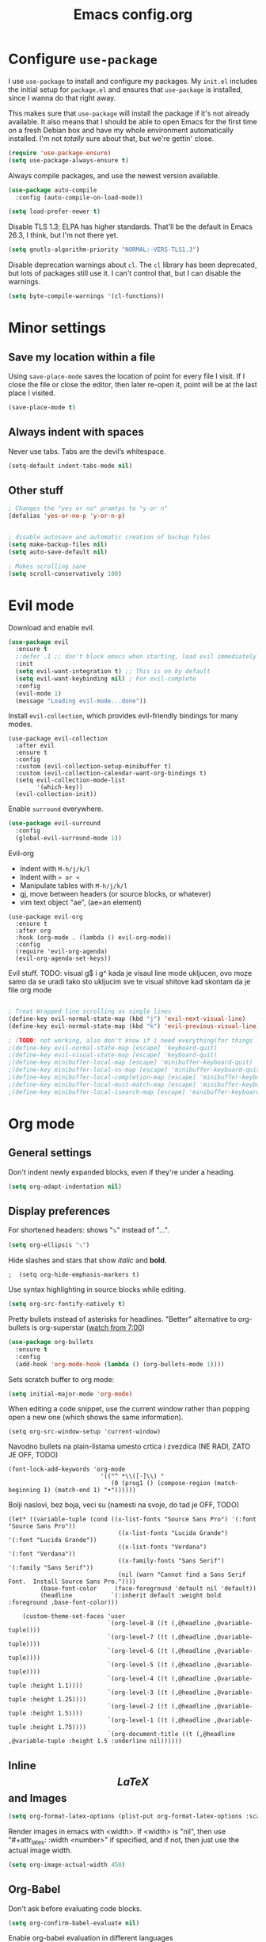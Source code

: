 #+TITLE: Emacs config.org
#+STARTUP: fold
#+STARTUP: latexpreview

* Configure =use-package=

I use =use-package= to install and configure my packages. My =init.el= includes the
initial setup for =package.el= and ensures that =use-package= is installed, since I
wanna do that right away.

This makes sure that =use-package= will install the package if it's not already
available. It also means that I should be able to open Emacs for the first time
on a fresh Debian box and have my whole environment automatically installed. I'm
not /totally/ sure about that, but we're gettin' close.

#+begin_src emacs-lisp
  (require 'use-package-ensure)
  (setq use-package-always-ensure t)
#+end_src

Always compile packages, and use the newest version available.

#+begin_src emacs-lisp
  (use-package auto-compile
    :config (auto-compile-on-load-mode))

  (setq load-prefer-newer t)
#+end_src

Disable TLS 1.3; ELPA has higher standards. That'll be the default in Emacs
26.3, I think, but I'm not there yet.

#+begin_src emacs-lisp
  (setq gnutls-algorithm-priority "NORMAL:-VERS-TLS1.3")
#+end_src

Disable deprecation warnings about =cl=. The =cl= library has been deprecated, but
lots of packages still use it. I can't control that, but I can disable the
warnings.

#+begin_src emacs-lisp
  (setq byte-compile-warnings '(cl-functions))
#+end_src

* Minor settings
** Save my location within a file

Using =save-place-mode= saves the location of point for every file I visit. If I
close the file or close the editor, then later re-open it, point will be at the
last place I visited.

#+begin_src emacs-lisp
  (save-place-mode t)
#+end_src

** Always indent with spaces

Never use tabs. Tabs are the devil’s whitespace.

#+begin_src emacs-lisp
  (setq-default indent-tabs-mode nil)
#+end_src

** Other stuff

#+begin_src emacs-lisp
  ; Changes the "yes or no" promtps to "y or n"
  (defalias 'yes-or-no-p 'y-or-n-p)


  ; disable autosave and automatic creation of backup files
  (setq make-backup-files nil)
  (setq auto-save-default nil)

  ; Makes scrolling sane
  (setq scroll-conservatively 100)
#+end_src

* Evil mode

Download and enable evil.

#+begin_src emacs-lisp
  (use-package evil
    :ensure t
    ;:defer .1 ;; don't block emacs when starting, load evil immediately after startup
    :init
    (setq evil-want-integration t) ;; This is on by default
    (setq evil-want-keybinding nil) ; For evil-complete
    :config
    (evil-mode 1)
    (message "Loading evil-mode...done"))
#+end_src

Install =evil-collection=, which provides evil-friendly bindings for many modes.

#+begin_src OFF
  (use-package evil-collection
    :after evil
    :ensure t
    :config
    :custom (evil-collection-setup-minibuffer t)
    :custom (evil-collection-calendar-want-org-bindings t)
    (setq evil-collection-mode-list
          '(which-key))
    (evil-collection-init))
#+end_src

Enable =surround= everywhere.

#+begin_src emacs-lisp
  (use-package evil-surround
    :config
    (global-evil-surround-mode 1))
#+end_src


Evil-org
- Indent with =M-h/j/k/l=
- Indent with => or <=
- Manipulate tables with =M-h/j/k/l=
- gj, move between headers (or source blocks, or whatever)
- vim text object "ae", (ae=an element)

#+begin_src OFF
  (use-package evil-org
    :ensure t
    :after org
    :hook (org-mode . (lambda () evil-org-mode))
    :config
    (require 'evil-org-agenda)
    (evil-org-agenda-set-keys))
#+end_src

Evil stuff.
TODO: visual g$ i g^ kada je visaul line mode ukljucen, ovo moze samo da se uradi tako sto ukljucim sve te visual shitove kad skontam da je file org mode

#+begin_src emacs-lisp

  ; Treat Wrapped line scrolling as single lines
  (define-key evil-normal-state-map (kbd "j") 'evil-next-visual-line)
  (define-key evil-normal-state-map (kbd "k") 'evil-previous-visual-line)

  ; (TODO: not working, also don't know if i need everything(for things like using caps for escape AND ctrl)) esc quits pretty much anything (like pending prompts in the minibuffer)
  ;(define-key evil-normal-state-map [escape] 'keyboard-quit)
  ;(define-key evil-visual-state-map [escape] 'keyboard-quit)
  ;(define-key minibuffer-local-map [escape] 'minibuffer-keyboard-quit)
  ;(define-key minibuffer-local-ns-map [escape] 'minibuffer-keyboard-quit)
  ;(define-key minibuffer-local-completion-map [escape] 'minibuffer-keyboard-quit)
  ;(define-key minibuffer-local-must-match-map [escape] 'minibuffer-keyboard-quit)
  ;(define-key minibuffer-local-isearch-map [escape] 'minibuffer-keyboard-quit)

#+end_src
* Org mode
** General settings

Don't indent newly expanded blocks, even if they're under a heading.

#+begin_src emacs-lisp
  (setq org-adapt-indentation nil)
#+end_src

** Display preferences

For shortened headers: shows "⤵" instead of "...".

#+begin_src emacs-lisp
  (setq org-ellipsis "⤵")
#+end_src

Hide slashes and stars that show /italic/ and *bold*.

#+begin_src OFF
;  (setq org-hide-emphasis-markers t)
#+end_src

Use syntax highlighting in source blocks while editing.

#+begin_src emacs-lisp
  (setq org-src-fontify-natively t)
#+end_src

Pretty bullets instead of asterisks for headlines.
"Better" alternative to org-bullets is org-superstar ([[https://www.youtube.com/watch?v=gsbw8CQGrM8][watch from 7:00]])
#+begin_src emacs-lisp
  (use-package org-bullets
    :ensure t
    :config
    (add-hook 'org-mode-hook (lambda () (org-bullets-mode 1))))
#+end_src

Sets scratch buffer to org mode:
#+begin_src emacs-lisp
  (setq initial-major-mode 'org-mode)
#+end_src

When editing a code snippet, use the current window rather than popping open a
new one (which shows the same information).

#+begin_src OFF
  (setq org-src-window-setup 'current-window)
#+end_src


Navodno bullets na plain-listama umesto crtica i zvezdica (NE RADI, ZATO JE OFF, TODO)

#+begin_src OFF
    (font-lock-add-keywords 'org-mode
                              '(("^ *\\([-]\\) "
                                 (0 (prog1 () (compose-region (match-beginning 1) (match-end 1) "•"))))))
#+end_src
   

Bolji naslovi, bez boja, veci su (namesti na svoje, do tad je OFF, TODO)

#+begin_src OFF
  (let* ((variable-tuple (cond ((x-list-fonts "Source Sans Pro") '(:font "Source Sans Pro"))
                                 ((x-list-fonts "Lucida Grande")   '(:font "Lucida Grande"))
                                 ((x-list-fonts "Verdana")         '(:font "Verdana"))
                                 ((x-family-fonts "Sans Serif")    '(:family "Sans Serif"))
                                 (nil (warn "Cannot find a Sans Serif Font.  Install Source Sans Pro."))))
           (base-font-color     (face-foreground 'default nil 'default))
           (headline           `(:inherit default :weight bold :foreground ,base-font-color)))
  
      (custom-theme-set-faces 'user
                              `(org-level-8 ((t (,@headline ,@variable-tuple))))
                              `(org-level-7 ((t (,@headline ,@variable-tuple))))
                              `(org-level-6 ((t (,@headline ,@variable-tuple))))
                              `(org-level-5 ((t (,@headline ,@variable-tuple))))
                              `(org-level-4 ((t (,@headline ,@variable-tuple :height 1.1))))
                              `(org-level-3 ((t (,@headline ,@variable-tuple :height 1.25))))
                              `(org-level-2 ((t (,@headline ,@variable-tuple :height 1.5))))
                              `(org-level-1 ((t (,@headline ,@variable-tuple :height 1.75))))
                              `(org-document-title ((t (,@headline ,@variable-tuple :height 1.5 :underline nil))))))
#+end_src

** Inline $$LaTeX$$ and Images

#+begin_src emacs-lisp
  (setq org-format-latex-options (plist-put org-format-latex-options :scale 1.5))
#+end_src

Render images in emacs with <width>. If <width> is "nil", then use "#+attr_latex: :width <number>" if specified, and if not, then just use the actual image width.

#+begin_src emacs-lisp
  (setq org-image-actual-width 450)
#+end_src

** Org-Babel

Don't ask before evaluating code blocks.

#+begin_src emacs-lisp
  (setq org-confirm-babel-evaluate nil)
#+end_src

Enable org-babel evaluation in different languages

#+begin_src emacs-lisp
  (org-babel-do-load-languages
   'org-babel-load-languages
   '((python . t)))

  (org-babel-do-load-languages
   'org-babel-load-languages '((C . t)))
#+end_src

** Source code blocks

Enables the "<s TAB" code snippet for #+begin_src
#+begin_src emacs-lisp
  (require 'org-tempo)
#+end_src

Quickly insert a block of elisp (usefull for this config file):

#+begin_src emacs-lisp
  (add-to-list 'org-structure-template-alist
               '("el" . "src emacs-lisp"))
#+end_src

Quickly insert a block of C (off because <c interferes with #+begin_center)

#+begin_src OFF
  (add-to-list 'org-structure-template-alist
               '("c" . "src c"))
#+end_src

Quickly insert a block of C++:

#+begin_src OFF
  (add-to-list 'org-structure-template-alist
               '("cpp" . "src cpp"))
#+end_src

** Exporting
*** Exporting

Translate regular ol' straight quotes to typographically-correct curly quotes
when exporting.

#+begin_src emacs-lisp
  (setq org-export-with-smart-quotes t)
#+end_src

*** $LaTeX$

Save, compile, open in pdf viewer:

#+begin_src emacs-lisp
  (defun my-compile-org-to-latex-pdf-and-open ()
    (interactive)
    (save-buffer)
    (org-open-file (org-latex-export-to-pdf)))

  (define-key org-mode-map (kbd "<f6>") 'my-compile-org-to-latex-pdf-and-open)

#+end_src

Put page break after table of contents.

#+begin_src emacs-lisp
  (setq org-latex-toc-command "\\tableofcontents \\clearpage")
#+end_src

* UI
** Theme
*** Solarized dark

#+begin_src OFF
  (use-package solarized-theme)
  (load-theme 'solarized-light t)

#+end_src

** VS code dark+

#+begin_src OFF
  (use-package vscode-dark-plus-theme
    :ensure t
    :config
    (load-theme 'vscode-dark-plus t))
  ; Remove the border around the TODO word on org-mode files
  (setq vscode-dark-plus-box-org-todo nil)
#+end_src

** 
#+begin_src emacs-lisp
  (use-package doom-themes
    :ensure t
    :config
    ;; Global settings (defaults)
    (setq doom-themes-enable-bold t    ; if nil, bold is universally disabled
          doom-themes-enable-italic t) ; if nil, italics is universally disabled
    (load-theme 'doom-one t)

    ;; Enable flashing mode-line on errors
    (doom-themes-visual-bell-config)
    ;; Enable custom neotree theme (all-the-icons must be installed!)
    (doom-themes-neotree-config)
    ;; or for treemacs users
    (setq doom-themes-treemacs-theme "doom-atom") ; use "doom-colors" for less minimal icon theme
    (doom-themes-treemacs-config)
    ;; Corrects (and improves) org-mode's native fontification.
    (doom-themes-org-config))
#+end_src

** Use =minions= to hide all minor modes

I never want to see a minor mode, and manually adding =:diminish= to every
use-package declaration is a hassle. This uses =minions= to hide all the minor
modes in the modeline. Nice!

By default there's a =;-)= after the major mode; that's an adorable default, but
I'd rather skip it.

#+begin_src emacs-lisp
   (use-package minions
     :config
     (setq minions-mode-line-lighter ""
           minions-mode-line-delimiters '("" . ""))
     (minions-mode 1))
#+end_src

** show lines and column on the modeline

#+begin_src emacs-lisp
  (line-number-mode 1)
  (column-number-mode 1)
#+end_src

** auto brackets (electric)
#+begin_src OFF
  (setq electric-pair-pairs '(
			 (?\( . ?\))
			 (?\[ . ?\])
			 ))
  (electric-pair-mode t)
#+end_src

#+begin_src emacs-lisp
  ; disable starting screen
  (setq inhibit-startup-message t)

#+end_src

** Other small stuff

#+begin_src emacs-lisp
  (scroll-bar-mode -1) ; Disable visible scrollbar
  (tool-bar-mode -1) ; Disable the toolbar
  ;(tooltip-mode -1) ; Disable tooltips
  ;(set-fringe-mode 10) ; TODO Give some breathing room
  (menu-bar-mode -1) ; Disable menu bar

  ;(setq visible-bell t) ; Set up the visible bell

  ; Stop cursor blinking
  (blink-cursor-mode 0)

  ; Try typing lambda (not in a comment)
  ;(global-prettify-symbols-mode t)

  ; Highlights current line
  ;(global-hl-line-mode t)

  ; Indentation (TODO: pogledaj sve ovo, uzeto iz witchmacs)
  ;(setq-default tab-width 4)
  ;(setq-default standard-indent 4)
  ;(setq c-basic-offset tab-width)
  ;(setq-default electric-indent-inhibit t)
  ;(setq-default indent-tabs-mode t)
  ;(setq backward-delete-char-untabify-method 'nil)

  ;TODO: idk
  ;(global-prettify-symbols-mode t)
#+end_src

** rainbow
*** Shows colors in emacs when viewing hexadecimal colors. e.g. #FF6933
#+begin_src emacs-lisp
  (use-package rainbow-mode
      :ensure t
      :init (rainbow-mode 1))
#+end_src

*** colors brackets in pairs
#+begin_src emacs-lisp
  (use-package rainbow-delimiters
    :ensure t
    :init
    (rainbow-delimiters-mode 1))
#+end_src 

* Programming environments
** Python

#+begin_src OFF
  (use-package python-mode)
#+end_src

Add =~/.local/bin= to load path. That's where =virtualenv= is installed, and
we'll need that for =jedi=.

#+begin_src OFF
  (hrs/append-to-path "~/.local/bin")
#+end_src

Enable =elpy=. This provides automatic indentation, auto-completion, syntax
checking, etc.

#+begin_src OFF
  (use-package elpy)
  (elpy-enable)
#+end_src

Use =flycheck= for syntax checking:

#+begin_src OFF
  (add-hook 'elpy-mode-hook 'flycheck-mode)
#+end_src

Format code according to PEP8 on save:

#+begin_src OFF
  (use-package py-autopep8)
  (require 'py-autopep8)
  (add-hook 'elpy-mode-hook 'py-autopep8-enable-on-save)
#+end_src

Configure Jedi along with the associated =company= mode:

#+begin_src OFF
  (use-package company-jedi)
  (add-to-list 'company-backends 'company-jedi)

  (add-hook 'python-mode-hook 'jedi:setup)
  (setq jedi:complete-on-dot t)
#+end_src

** =sh=

Indent with 2 spaces.

#+begin_src emacs-lisp
  (add-hook 'sh-mode-hook
            (lambda ()
              (setq sh-basic-offset 2
                    sh-indentation 2)))
#+end_src

* dashboard
#+begin_src emacs-lisp
  (use-package dashboard
    :ensure t
    :config
    (dashboard-setup-startup-hook)
    (setq dashboard-items '((recents . 10))) ; optional
    (setq dashboard-banner-logo-title "Stecks"))
#+end_src


* Spell sheck TODO

#+begin_src emacs-lisp
  (setq auto-window-vscroll nil)
#+end_src

#+begin_src emacs-lisp

  (setq ispell-program-name "hunspell") ; Use hunspell (hunspell binary needs to be in PATH environment path)(instead of the default "ispell")

  (setq ispell-dictionary "sr-Latn")      ; Latinica
  ;(setq ispell-dictionary "sr")           ; Cirilica
  ;(setq ispell-dictionary "en_US")

#+end_src

Enable spellcheck (flyspell-mode) in text files

#+begin_src OFF
  (dolist (hook '(text-mode-hook))
    (add-hook hook (lambda () (flyspell-mode 1))))
#+end_src

* Ido (TODO replace)
  *TODO: Good alternatives to Ido are /helm/ and /swiper/* (mozda nadji koji je dobar sa evil mode-om, i org mode-om) (najvrv koristi helm jer msm da je mnooogo popularniji od ostalih)
  Ido essentialy makes it nicer to do stuff like open files, change buffers... (shows options, better autocompletion)
** Enable ido mode
#+begin_src emacs-lisp
  (setq ido-enable-flex-matching nil)
  (setq ido-create-new-buffer 'always)
  (setq ido-everywhere t)
  (ido-mode 1)
#+end_src
** ido vertical
#+begin_src emacs-lisp
  (use-package ido-vertical-mode
    :ensure t
    :init
    (ido-vertical-mode 1))
  (setq ido-vertical-define-keys 'C-n-and-C-p-only) ; You can cycle through completions with C-n and C-p
#+end_src   
** smex
#+begin_src emacs-lisp
  (use-package smex
    :ensure t
    :init (smex-initialize)
    :bind
    ("M-x" . smex))
#+end_src

** switch buffer
#+begin_src emacs-lisp
  (global-set-key (kbd "C-x C-b") 'ido-switch-buffer)
#+end_src


* Which-key
  This plugin/package shows you the /key bindings/chords/ when you start typing some but you don't finish (you have to wait a little bit). e.g. C-x
#+begin_src emacs-lisp
; install which key
(use-package which-key
  :ensure t
  :init
  (which-key-mode))
#+end_src

* modeline
** spaceline (TODO: pick better line that

#+begin_src OFF
  (use-package spaceline
    :ensure t
    :config
    (require 'spaceline-config)
    (spaceline-spacemacs-theme))
#+end_src

* sudo edit
#+begin_src emacs-lisp
  (use-package sudo-edit
    :ensure t
    :bind ("C-x r" . sudo-edit)) ; r = root TODO, bolji keybind?
#+end_src
* Terminal
#+begin_src emacs-lisp
  (defvar my-term-shell "/bin/zsh")
  (defadvice ansi-term (before force-bash)
    (interactive (list my-term-shell)))
  (ad-activate 'ansi-term)


  ; TODO: global-set-key, vidi zasto ne radi, ova sama komanda i nije toliko bitna
  ;(global-set-key (kbd "<C-return>") 'ansi-term)
  (global-set-key (kbd "<C-return>") 'eval-buffer)

#+end_src

* config.org edit/reload

  Edit

#+begin_src emacs-lisp
  (defun config-visit ()
    (interactive)
    (find-file "~/.config/emacs/config.org"))
  (global-set-key (kbd "C-c e") 'config-visit)
#+end_src

Reload

#+begin_src emacs-lisp
  (defun config-reload ()
    (interactive)
    (org-babel-load-file (expand-file-name "~/.config/emacs/config.org")))
  (global-set-key (kbd "C-c r") 'config-reload)
#+end_src

* Arhiv
** Convenient functions
*** TODO not working

#+begin_src OFF
   (defun org-toggle-emphasis ()
     "Toggle hiding/showing of org emphasize markers."
     (interactive)
     (if org-hide-emphasis-markers
       (set-variable 'org-hide-emphasis-markers nil)
       (set-variable 'org-hide-emphasis-markers t)
       (org-mode-restart)))
   (define-key org-mode-map (kbd "C-c s") 'org-toggle-emphasis)
#+end_src

** yasnippet

Enable yasnippet

#+begin_src OFF
  (use-package yasnippet
    :ensure t)
#+end_src

I keep my snippets in =.config/emacs/snippets=, and I always want =yasnippet= enabled.

#+begin_src OFF
  (setq yas-snippet-dirs '("~/.config/emacs/snippets"))
  (yas-global-mode 1)
#+end_src

Disable yasnippet auto indentation.

#+begin_src OFF
  (setq yas-indent-line 'auto)
#+end_src

** srpski keymap
#+begin_src OFF
  (define-key evil-normal-state-map "х" 'evil-shift-left)
  (define-key evil-normal-state-map "ј" 'evil-insert)
  (define-key evil-normal-state-map "к" 'evil-insert)
  (define-key evil-normal-state-map "л" 'evil-insert)
  (define-key evil-normal-state-map "" 'evil-insert)
  (define-key evil-normal-state-map "" 'evil-insert)
  (define-key evil-normal-state-map "" 'evil-insert)
  (define-key evil-normal-state-map "" 'evil-insert)
  (define-key evil-normal-state-map "и" 'evil-insert)
#+end_src


#+begin_src OFF
  (defun org-export-translate-to-lang (term-translations &optional lang)
    "Adds desired translations to `org-export-dictionary'.
     TERM-TRANSLATIONS is alist consisted of term you want to translate
     and its corresponding translation, first as :default then as :html and
     :utf-8. LANG is language you want to translate to."
    (dolist (term-translation term-translations)
      (let* ((term (car term-translation))
             (translation-default (nth 1 term-translation))
             (translation-html (nth 2 term-translation))
             (translation-utf-8 (nth 3 term-translation))
             (term-list (assoc term org-export-dictionary))
             (term-langs (cdr term-list)))
        (setcdr term-list (append term-langs
                                  (list
                                   (list lang
                                         :default translation-default
                                         :html translation-html
                                         :utf-8 translation-utf-8)))))))
  
  (org-export-translate-to-lang '(("Table of Contents"
                                   "Sadržaj"
                                   "Sadr&#382;aj"
                                   "Sadržaj")
                                  ("Another term"
                                   "coilogji"))
                                "sr")
#+end_src
** OFF, or I don't know 
*** window splitting functions (OFF, idk what it does)
Idk what this stuff is, someting related to the last option thing (switch-window). Idk what either of them do entirely.
#+begin_src OFF
   (defun split-and-follow-horizontally ()
     (interactive)
     (split-window-below)
     (balanca-windows)
     (other-window 1))
   (global-key-set (kbd "C-x 2") 'split-and-follow-horizontally)
 
   (defun split-and-follow-vertically ()
     (interactive)
     (split-window-right)
     (balanca-windows)
     (other-window 1))
   (global-key-set (kbd "C-x 3") 'split-and-follow-vertically)

#+end_src
*** switch-window (OFF, idk what it does)

#+begin_src OFF
   (use-package switch-window
     :ensure t
     :config
     (setq switch-window-input-style 'minibuffer)
     (setq switch-window-increase 4)
     (setq switch-window-threshold 2)
     (setq switch-window-shortcut-style 'qwery) ; optional, TODO?
     (setq switch-window-qwerty-shortcuts ; goes with last option
    '("a" "s" "d" "f" "j" "k" "l")) ; TODO C-o ne radi jer koristim evil mode
     :bind ; TODO, ono "a" "s" "d"... i te stvari ne rade, nego mi ispisuje brojeve umesto toga
     ([remap other-window] . switch-window))
#+end_src
  
*** Beacon (OFF, not using it)
#+begin_src OFF
   Package that shows your cursor position on new buffer
  (use-package beacon
    :ensure t
    :init
    (beacon-mode 1))

#+end_src 
*** buffers (evil mode incompatable??)
  Uncle dave, meh msm da ne radi sa evil mode-om, a i mogu samo koristiti file exporer.
#+begin_src OFF
  (global-set-key (kbd "C-x b") `ibuffer)
#+end_src

*** avi (not using it)
#+begin_src OFF
  (use-package avy
    :ensure t
    :bind
    ("M-s" . avy-goto-char))
#+end_src
*** non evil mode stuff (OFF)
*** kill whole word (OFF, i'm using evil mode, so no need for this)
 #+begin_src OFF
   (defun kill-whole-word ()
     (interactive)
     (backward-ward)
     (kill-word 1))
   (global-set-key (kbd "C-c w w") 'kill-whole-word)
 #+end_src
  Good plugins: hungry-delete
*** copy whole line (OFF)
#+begin_src OFF
   (defun copy-whole-line ()
     (interactive)
     (save-excursion
 (kill-new
  (buffer-substring
   (point-atbol)
   (point-at-eol)))))
   (global-set-key (kbd "C-c w ]") 'copy-whole-line)
#+end_src
*** autocomplete (OFF)
 Currenlty using /company/, /auto-completion/ is probably better.
#+begin_src OFF
  (use-package company
    :ensure t
    :init
    (add-hook 'after-init-hook 'global-company-mode))
#+end_src
